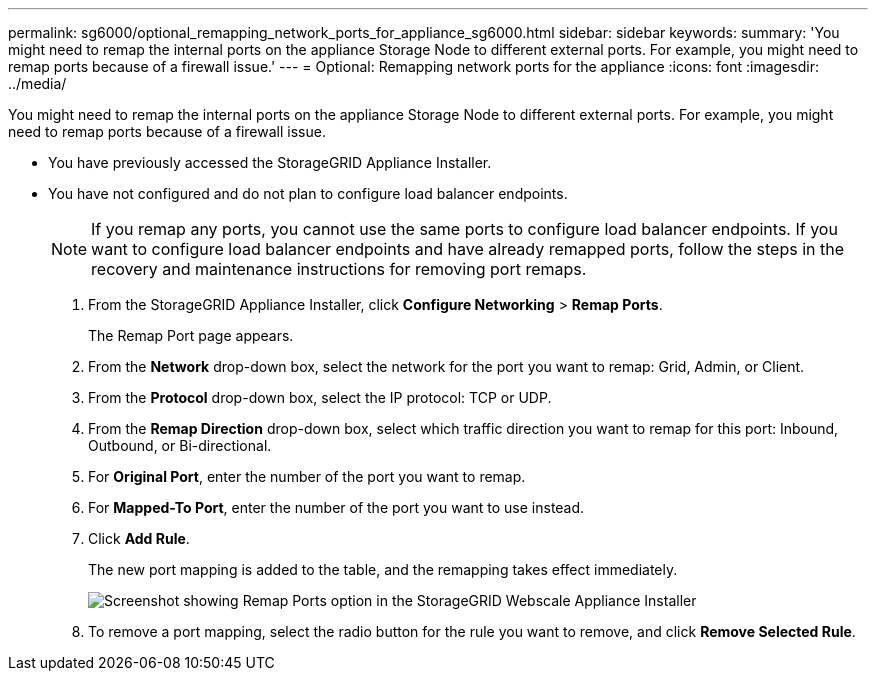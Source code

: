 ---
permalink: sg6000/optional_remapping_network_ports_for_appliance_sg6000.html
sidebar: sidebar
keywords: 
summary: 'You might need to remap the internal ports on the appliance Storage Node to different external ports. For example, you might need to remap ports because of a firewall issue.'
---
= Optional: Remapping network ports for the appliance
:icons: font
:imagesdir: ../media/

[.lead]
You might need to remap the internal ports on the appliance Storage Node to different external ports. For example, you might need to remap ports because of a firewall issue.

* You have previously accessed the StorageGRID Appliance Installer.
* You have not configured and do not plan to configure load balancer endpoints.
+
NOTE: If you remap any ports, you cannot use the same ports to configure load balancer endpoints. If you want to configure load balancer endpoints and have already remapped ports, follow the steps in the recovery and maintenance instructions for removing port remaps.

. From the StorageGRID Appliance Installer, click *Configure Networking* > *Remap Ports*.
+
The Remap Port page appears.

. From the *Network* drop-down box, select the network for the port you want to remap: Grid, Admin, or Client.
. From the *Protocol* drop-down box, select the IP protocol: TCP or UDP.
. From the *Remap Direction* drop-down box, select which traffic direction you want to remap for this port: Inbound, Outbound, or Bi-directional.
. For *Original Port*, enter the number of the port you want to remap.
. For *Mapped-To Port*, enter the number of the port you want to use instead.
. Click *Add Rule*.
+
The new port mapping is added to the table, and the remapping takes effect immediately.
+
image::../media/remap_ports.gif[Screenshot showing Remap Ports option in the StorageGRID Webscale Appliance Installer]

. To remove a port mapping, select the radio button for the rule you want to remove, and click *Remove Selected Rule*.
